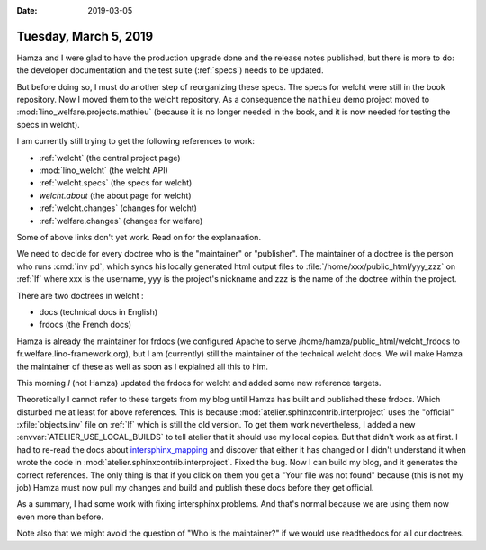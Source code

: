 :date: 2019-03-05

======================
Tuesday, March 5, 2019
======================

Hamza and I were glad to have the production upgrade done and the release notes
published, but there is more to do: the developer documentation and the test
suite (:ref:`specs`) needs to be updated.



But before doing so, I must do another step of reorganizing these specs. The
specs for welcht were still in the book repository. Now I moved them to the
welcht repository.  As a consequence the ``mathieu`` demo project moved to
:mod:`lino_welfare.projects.mathieu` (because it is no longer needed in the book, and it is
now needed for testing the specs in welcht).

I am currently still trying to get the following references to work:

- :ref:`welcht` (the central project page)
- :mod:`lino_welcht` (the welcht API)
- :ref:`welcht.specs` (the specs for welcht)
- `welcht.about` (the about page for welcht)
- :ref:`welcht.changes` (changes for welcht)
- :ref:`welfare.changes` (changes for welfare)

Some of above links don't yet work.  Read on for the explanaation.

We need to decide for every doctree who is the "maintainer" or "publisher". The
maintainer of a doctree is the person who runs :cmd:`inv pd`, which syncs his
locally generated html output files to :file:`/home/xxx/public_html/yyy_zzz` on
:ref:`lf` where xxx is the username, yyy is the project's nickname and zzz is
the name of the doctree within the project.

There are two doctrees in welcht :

- docs (technical docs in English)
- frdocs (the French docs)

Hamza is already the maintainer for frdocs (we configured Apache to serve
/home/hamza/public_html/welcht_frdocs to fr.welfare.lino-framework.org), but I
am (currently)  still the maintainer of the technical welcht docs.  We will
make Hamza the maintainer of these as well as soon as I explained all this to
him.

This morning *I* (not Hamza) updated the frdocs for welcht and added some new
reference targets.

Theoretically I cannot refer to these targets from my blog until Hamza has
built and published these frdocs.  Which disturbed me at least for above
references. This is because :mod:`atelier.sphinxcontrib.interproject` uses the
"official" :xfile:`objects.inv` file on :ref:`lf` which is still the old
version.  To get them work nevertheless, I added a new
:envvar:`ATELIER_USE_LOCAL_BUILDS` to tell atelier that it should use my local
copies.  But that didn't work as at first. I had to re-read the docs about
`intersphinx_mapping
<https://www.sphinx-doc.org/en/master/usage/extensions/intersphinx.html#confval-intersphinx_mapping>`__
and discover that either it has changed or I didn't understand it when wrote
the code in :mod:`atelier.sphinxcontrib.interproject`.  Fixed the bug.  Now I
can build my blog, and it generates the correct references.  The only thing is
that if you click on them you get a "Your file was not found" because (this is
not my job)  Hamza must  now pull my changes and build and publish these docs
before they get official.

As a summary, I had some work with fixing intersphinx problems. And that's
normal because we are using them now even more than before.

Note also that we might avoid the question of "Who is the maintainer?" if we
would use readthedocs for all our doctrees.
